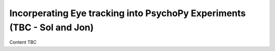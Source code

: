 Incorperating Eye tracking into PsychoPy Experiments (TBC - Sol and Jon)
==========================================================================

Content TBC
